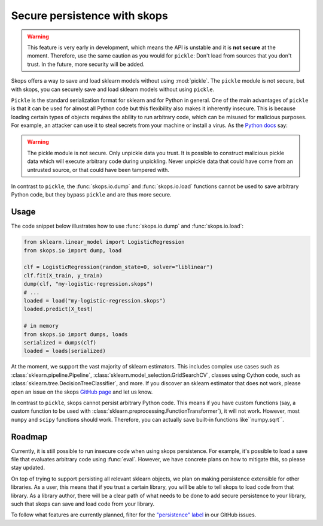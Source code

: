 .. _persistence:

Secure persistence with skops
=============================

.. warning::

   This feature is very early in development, which means the API is
   unstable and it is **not secure** at the moment. Therefore, use the same
   caution as you would for ``pickle``: Don't load from sources that you
   don't trust. In the future, more security will be added.

Skops offers a way to save and load sklearn models without using :mod:`pickle`.
The ``pickle`` module is not secure, but with skops, you can securely save and
load sklearn models without using ``pickle``.

``Pickle`` is the standard serialization format for sklearn and for Python in
general. One of the main advantages of ``pickle`` is that it can be used for
almost all Python code but this flexibility also makes it inherently insecure.
This is because loading certain types of objects requires the ability to run
arbitrary code, which can be misused for malicious purposes. For example, an
attacker can use it to steal secrets from your machine or install a virus. As
the `Python docs
<https://docs.python.org/3/library/pickle.html#module-pickle>`__ say:

.. warning::

    The pickle module is not secure. Only unpickle data you trust. It is
    possible to construct malicious pickle data which will execute arbitrary
    code during unpickling. Never unpickle data that could have come from an
    untrusted source, or that could have been tampered with.

In contrast to ``pickle``, the :func:`skops.io.dump` and :func:`skops.io.load`
functions cannot be used to save arbitrary Python code, but they bypass
``pickle`` and are thus more secure.

Usage
-----

The code snippet below illustrates how to use :func:`skops.io.dump` and
:func:`skops.io.load`:

.. code:: python

    from sklearn.linear_model import LogisticRegression
    from skops.io import dump, load

    clf = LogisticRegression(random_state=0, solver="liblinear")
    clf.fit(X_train, y_train)
    dump(clf, "my-logistic-regression.skops")
    # ...
    loaded = load("my-logistic-regression.skops")
    loaded.predict(X_test)

    # in memory
    from skops.io import dumps, loads
    serialized = dumps(clf)
    loaded = loads(serialized)

At the moment, we support the vast majority of sklearn estimators. This includes
complex use cases such as :class:`sklearn.pipeline.Pipeline`,
:class:`sklearn.model_selection.GridSearchCV`, classes using Cython code, such
as :class:`sklearn.tree.DecisionTreeClassifier`, and more. If you discover an sklearn
estimator that does not work, please open an issue on the skops `GitHub page
<https://github.com/skops-dev/skops/issues>`_ and let us know.

In contrast to ``pickle``, skops cannot persist arbitrary Python code. This
means if you have custom functions (say, a custom function to be used with
:class:`sklearn.preprocessing.FunctionTransformer`), it will not work. However,
most ``numpy`` and ``scipy`` functions should work. Therefore, you can actually
save built-in functions like``numpy.sqrt``.

Roadmap
-------

Currently, it is still possible to run insecure code when using skops
persistence. For example, it's possible to load a save file that evaluates arbitrary
code using :func:`eval`. However, we have concrete plans on how to mitigate
this, so please stay updated.

On top of trying to support persisting all relevant sklearn objects, we plan on
making persistence extensible for other libraries. As a user, this means that if
you trust a certain library, you will be able to tell skops to load code from
that library. As a library author, there will be a clear path of what needs to
be done to add secure persistence to your library, such that skops can save and
load code from your library.

To follow what features are currently planned, filter for the `"persistence"
label <https://github.com/skops-dev/skops/labels/persistence>`_ in our GitHub
issues.
